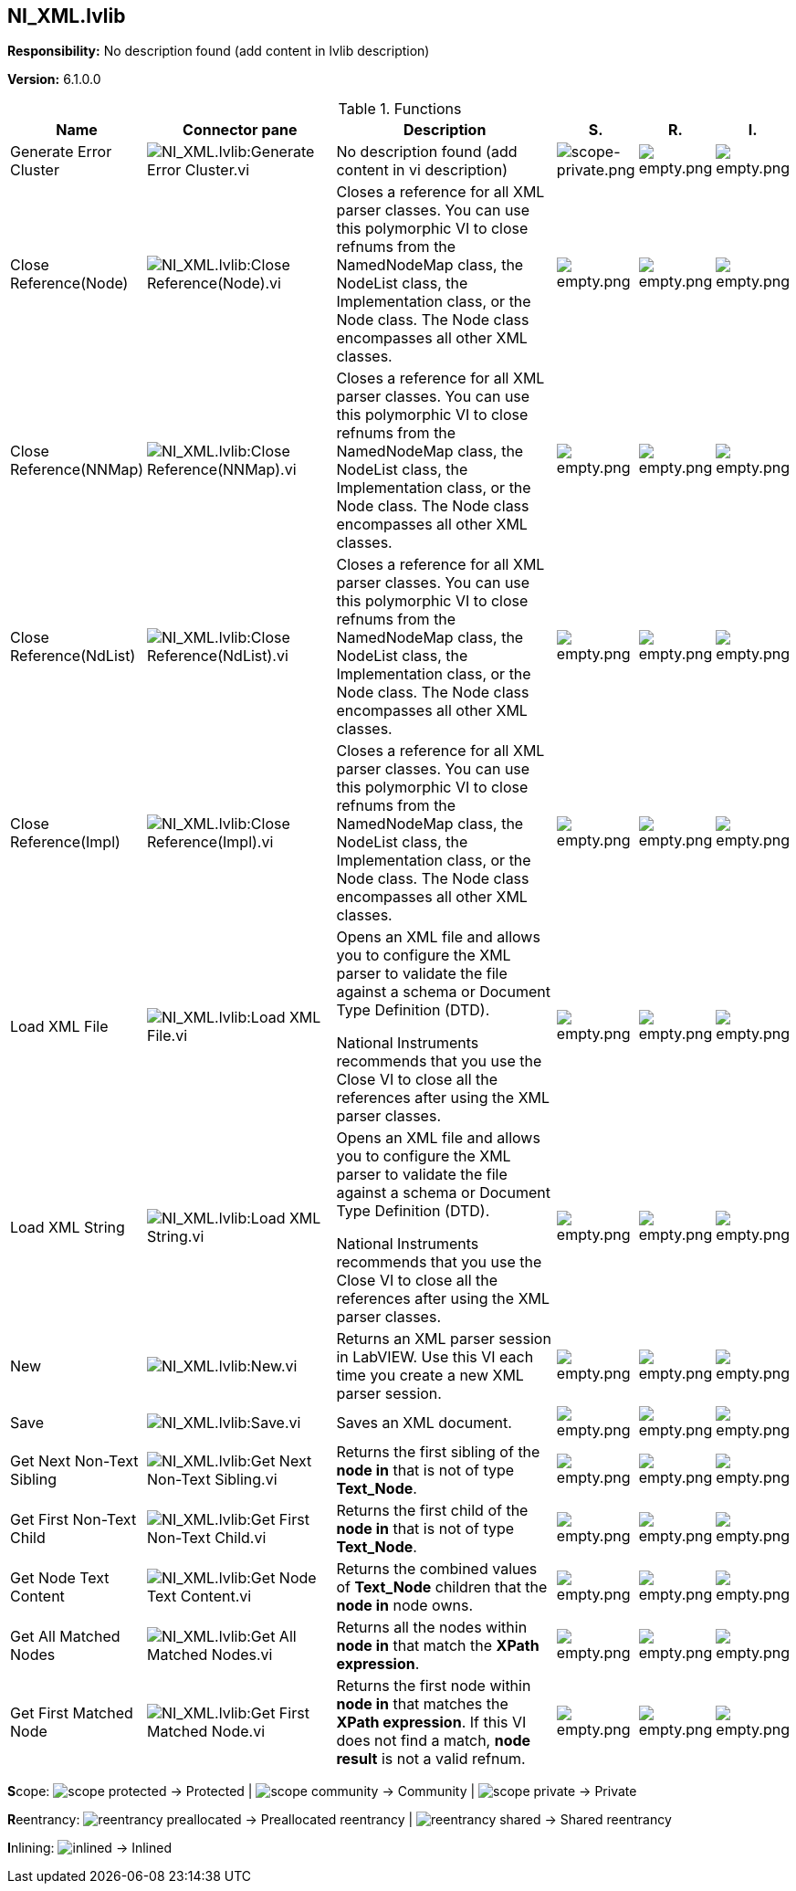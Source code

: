 == NI_XML.lvlib

*Responsibility:*
No description found (add content in lvlib description)

*Version:* 6.1.0.0

.Functions
[cols="<.<4d,<.<8a,<.<12d,<.<1a,<.<1a,<.<1a", %autowidth, frame=all, grid=all, stripes=none]
|===
|Name |Connector pane |Description |S. |R. |I.

|Generate Error Cluster
|image:NI_XML.lvlib_Generate_Error_Cluster.vi.png[NI_XML.lvlib:Generate Error Cluster.vi]
|No description found (add content in vi description)
|image:scope-private.png[scope-private.png]
|image:empty.png[empty.png]
|image:empty.png[empty.png]

|Close Reference(Node)
|image:NI_XML.lvlib_Close_Reference(Node).vi.png[NI_XML.lvlib:Close Reference(Node).vi]
|+++Closes a reference for all XML parser classes. You can use this polymorphic VI to close refnums from the NamedNodeMap class, the NodeList class, the Implementation class, or the Node class. The Node class encompasses all other XML classes.+++

|image:empty.png[empty.png]
|image:empty.png[empty.png]
|image:empty.png[empty.png]

|Close Reference(NNMap)
|image:NI_XML.lvlib_Close_Reference(NNMap).vi.png[NI_XML.lvlib:Close Reference(NNMap).vi]
|+++Closes a reference for all XML parser classes. You can use this polymorphic VI to close refnums from the NamedNodeMap class, the NodeList class, the Implementation class, or the Node class. The Node class encompasses all other XML classes.+++

|image:empty.png[empty.png]
|image:empty.png[empty.png]
|image:empty.png[empty.png]

|Close Reference(NdList)
|image:NI_XML.lvlib_Close_Reference(NdList).vi.png[NI_XML.lvlib:Close Reference(NdList).vi]
|+++Closes a reference for all XML parser classes. You can use this polymorphic VI to close refnums from the NamedNodeMap class, the NodeList class, the Implementation class, or the Node class. The Node class encompasses all other XML classes.+++

|image:empty.png[empty.png]
|image:empty.png[empty.png]
|image:empty.png[empty.png]

|Close Reference(Impl)
|image:NI_XML.lvlib_Close_Reference(Impl).vi.png[NI_XML.lvlib:Close Reference(Impl).vi]
|+++Closes a reference for all XML parser classes. You can use this polymorphic VI to close refnums from the NamedNodeMap class, the NodeList class, the Implementation class, or the Node class. The Node class encompasses all other XML classes.+++

|image:empty.png[empty.png]
|image:empty.png[empty.png]
|image:empty.png[empty.png]

|Load XML File
|image:NI_XML.lvlib_Load_XML_File.vi.png[NI_XML.lvlib:Load XML File.vi]
|+++Opens an XML file and allows you to configure the XML parser to validate the file against a schema or Document Type Definition (DTD).+++



+++National Instruments recommends that you use the Close VI to close all the references after using the XML parser classes.+++

|image:empty.png[empty.png]
|image:empty.png[empty.png]
|image:empty.png[empty.png]

|Load XML String
|image:NI_XML.lvlib_Load_XML_String.vi.png[NI_XML.lvlib:Load XML String.vi]
|+++Opens an XML file and allows you to configure the XML parser to validate the file against a schema or Document Type Definition (DTD).+++



+++National Instruments recommends that you use the Close VI to close all the references after using the XML parser classes.+++

|image:empty.png[empty.png]
|image:empty.png[empty.png]
|image:empty.png[empty.png]

|New
|image:NI_XML.lvlib_New.vi.png[NI_XML.lvlib:New.vi]
|+++Returns an XML parser session in LabVIEW. Use this VI each time you create a new XML parser session.+++

|image:empty.png[empty.png]
|image:empty.png[empty.png]
|image:empty.png[empty.png]

|Save
|image:NI_XML.lvlib_Save.vi.png[NI_XML.lvlib:Save.vi]
|+++Saves an XML document.+++

|image:empty.png[empty.png]
|image:empty.png[empty.png]
|image:empty.png[empty.png]

|Get Next Non-Text Sibling
|image:NI_XML.lvlib_Get_Next_Non_Text_Sibling.vi.png[NI_XML.lvlib:Get Next Non-Text Sibling.vi]
|+++Returns the first sibling of the <B>node in</B> that is not of type <B>Text_Node</B>.+++

|image:empty.png[empty.png]
|image:empty.png[empty.png]
|image:empty.png[empty.png]

|Get First Non-Text Child
|image:NI_XML.lvlib_Get_First_Non_Text_Child.vi.png[NI_XML.lvlib:Get First Non-Text Child.vi]
|+++Returns the first child of the <B>node in</B> that is not of type <B>Text_Node</B>.+++

|image:empty.png[empty.png]
|image:empty.png[empty.png]
|image:empty.png[empty.png]

|Get Node Text Content
|image:NI_XML.lvlib_Get_Node_Text_Content.vi.png[NI_XML.lvlib:Get Node Text Content.vi]
|+++Returns the combined values of <B>Text_Node</B> children that the <B>node in</B> node owns.+++

|image:empty.png[empty.png]
|image:empty.png[empty.png]
|image:empty.png[empty.png]

|Get All Matched Nodes
|image:NI_XML.lvlib_Get_All_Matched_Nodes.vi.png[NI_XML.lvlib:Get All Matched Nodes.vi]
|+++Returns all the nodes within <B>node in</B> that match the <B>XPath expression</B>.+++

|image:empty.png[empty.png]
|image:empty.png[empty.png]
|image:empty.png[empty.png]

|Get First Matched Node
|image:NI_XML.lvlib_Get_First_Matched_Node.vi.png[NI_XML.lvlib:Get First Matched Node.vi]
|+++Returns the first node within <B>node in</B> that matches the <B>XPath expression</B>. If this VI does not find a match, <B>node result</B> is not a valid refnum.+++

|image:empty.png[empty.png]
|image:empty.png[empty.png]
|image:empty.png[empty.png]
|===

**S**cope: image:scope-protected.png[] -> Protected | image:scope-community.png[] -> Community | image:scope-private.png[] -> Private

**R**eentrancy: image:reentrancy-preallocated.png[] -> Preallocated reentrancy | image:reentrancy-shared.png[] -> Shared reentrancy

**I**nlining: image:inlined.png[] -> Inlined
